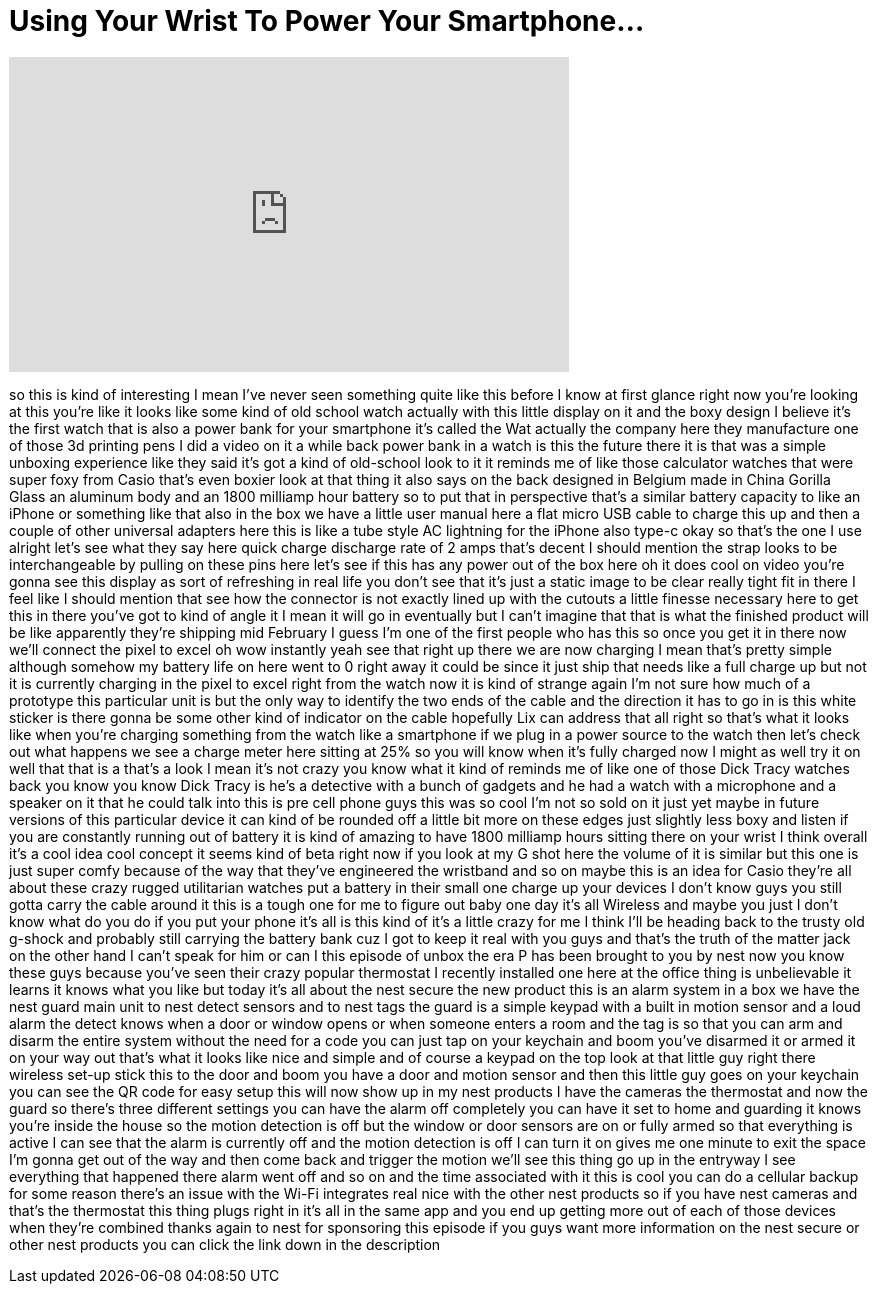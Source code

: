 = Using Your Wrist To Power Your Smartphone...
:published_at: 2018-02-26
:hp-alt-title: Using Your Wrist To Power Your Smartphone...
:hp-image: https://i.ytimg.com/vi/Dbuh0n6kvfI/maxresdefault.jpg


++++
<iframe width="560" height="315" src="https://www.youtube.com/embed/Dbuh0n6kvfI?rel=0" frameborder="0" allow="autoplay; encrypted-media" allowfullscreen></iframe>
++++

so this is kind of interesting I mean
I've never seen something quite like
this before I know at first glance right
now you're looking at this you're like
it looks like some kind of old school
watch actually with this little display
on it and the boxy design I believe it's
the first watch that is also a power
bank for your smartphone it's called the
Wat
actually the company here they
manufacture one of those 3d printing
pens I did a video on it a while back
power bank in a watch is this the future
there it is that was a simple unboxing
experience like they said it's got a
kind of old-school look to it it reminds
me of like those calculator watches that
were super foxy from Casio that's even
boxier look at that thing it also says
on the back designed in Belgium made in
China
Gorilla Glass an aluminum body and an
1800 milliamp hour battery so to put
that in perspective that's a similar
battery capacity to like an iPhone or
something like that
also in the box we have a little user
manual here a flat micro USB cable to
charge this up and then a couple of
other universal adapters here this is
like a tube style AC lightning for the
iPhone also type-c okay so that's the
one I use alright let's see what they
say here quick charge discharge rate of
2 amps that's decent I should mention
the strap looks to be interchangeable by
pulling on these pins here let's see if
this has any power out of the box here
oh it does cool on video you're gonna
see this display as sort of refreshing
in real life you don't see that it's
just a static image to be clear really
tight fit in there I feel like I should
mention that see how the connector is
not exactly lined up with the cutouts a
little finesse necessary here to get
this in there you've got to kind of
angle it I mean it will go in eventually
but I can't imagine that that is what
the finished product will be like
apparently they're shipping mid February
I guess I'm one of the first people who
has this so once you get it in there now
we'll connect the pixel to excel oh wow
instantly yeah see that right up there
we are now charging I mean that's pretty
simple although somehow my battery life
on here went to 0 right away
it could be since it just ship that
needs like a full charge up but not
it is currently charging in the pixel to
excel right from the watch now it is
kind of strange again I'm not sure how
much of a prototype this particular unit
is but the only way to identify the two
ends of the cable and the direction it
has to go in is this white sticker is
there gonna be some other kind of
indicator on the cable hopefully Lix can
address that all right so that's what it
looks like when you're charging
something from the watch like a
smartphone if we plug in a power source
to the watch then let's check out what
happens we see a charge meter here
sitting at 25% so you will know when
it's fully charged now I might as well
try it on well that that is a that's a
look I mean it's not crazy you know what
it kind of reminds me of like one of
those Dick Tracy watches back you know
you know Dick Tracy is he's a detective
with a bunch of gadgets and he had a
watch with a microphone and a speaker on
it that he could talk into this is pre
cell phone guys this was so cool I'm not
so sold on it just yet maybe in future
versions of this particular device it
can kind of be rounded off a little bit
more on these edges just slightly less
boxy and listen if you are constantly
running out of battery it is kind of
amazing to have 1800 milliamp hours
sitting there on your wrist I think
overall it's a cool idea cool concept it
seems kind of beta right now if you look
at my G shot here the volume of it is
similar but this one is just super comfy
because of the way that they've
engineered the wristband and so on maybe
this is an idea for Casio they're all
about these crazy rugged utilitarian
watches put a battery in their small one
charge up your devices I don't know guys
you still gotta carry the cable around
it this is a tough one for me to figure
out baby one day it's all Wireless and
maybe you just I don't know what do you
do if you put your phone it's all is
this kind of it's a little crazy for me
I think I'll be heading back to the
trusty old g-shock and probably still
carrying the battery bank cuz I got to
keep it real with you guys and that's
the truth of the matter jack on the
other hand I can't speak for him
or can I
this episode of unbox the era P has been
brought to you by nest now you know
these guys because you've seen their
crazy popular thermostat I recently
installed one here at the office thing
is unbelievable it learns it knows what
you like but today it's all about the
nest secure the new product this is an
alarm system in a box we have the nest
guard main unit to nest detect sensors
and to nest tags the guard is a simple
keypad with a built in motion sensor and
a loud alarm the detect knows when a
door or window opens or when someone
enters a room and the tag is so that you
can arm and disarm the entire system
without the need for a code you can just
tap on your keychain and boom you've
disarmed it or armed it on your way out
that's what it looks like nice and
simple and of course a keypad on the top
look at that little guy right there
wireless set-up stick this to the door
and boom you have a door and motion
sensor and then this little guy goes on
your keychain you can see the QR code
for easy setup this will now show up in
my nest products I have the cameras the
thermostat and now the guard so there's
three different settings you can have
the alarm off completely you can have it
set to home and guarding it knows you're
inside the house so the motion detection
is off but the window or door sensors
are on or fully armed so that everything
is active I can see that the alarm is
currently off and the motion detection
is off I can turn it on gives me one
minute to exit the space I'm gonna get
out of the way and then come back and
trigger the motion we'll see this thing
go up
in the entryway I see everything that
happened there alarm went off and so on
and the time associated with it this is
cool you can do a cellular backup for
some reason there's an issue with the
Wi-Fi integrates real nice with the
other nest products so if you have nest
cameras and that's the thermostat this
thing plugs right in it's all in the
same app and you end up getting more out
of each of those devices when they're
combined thanks again to nest for
sponsoring this episode
if you guys want more information on the
nest secure or other nest products you
can click the link down in the
description